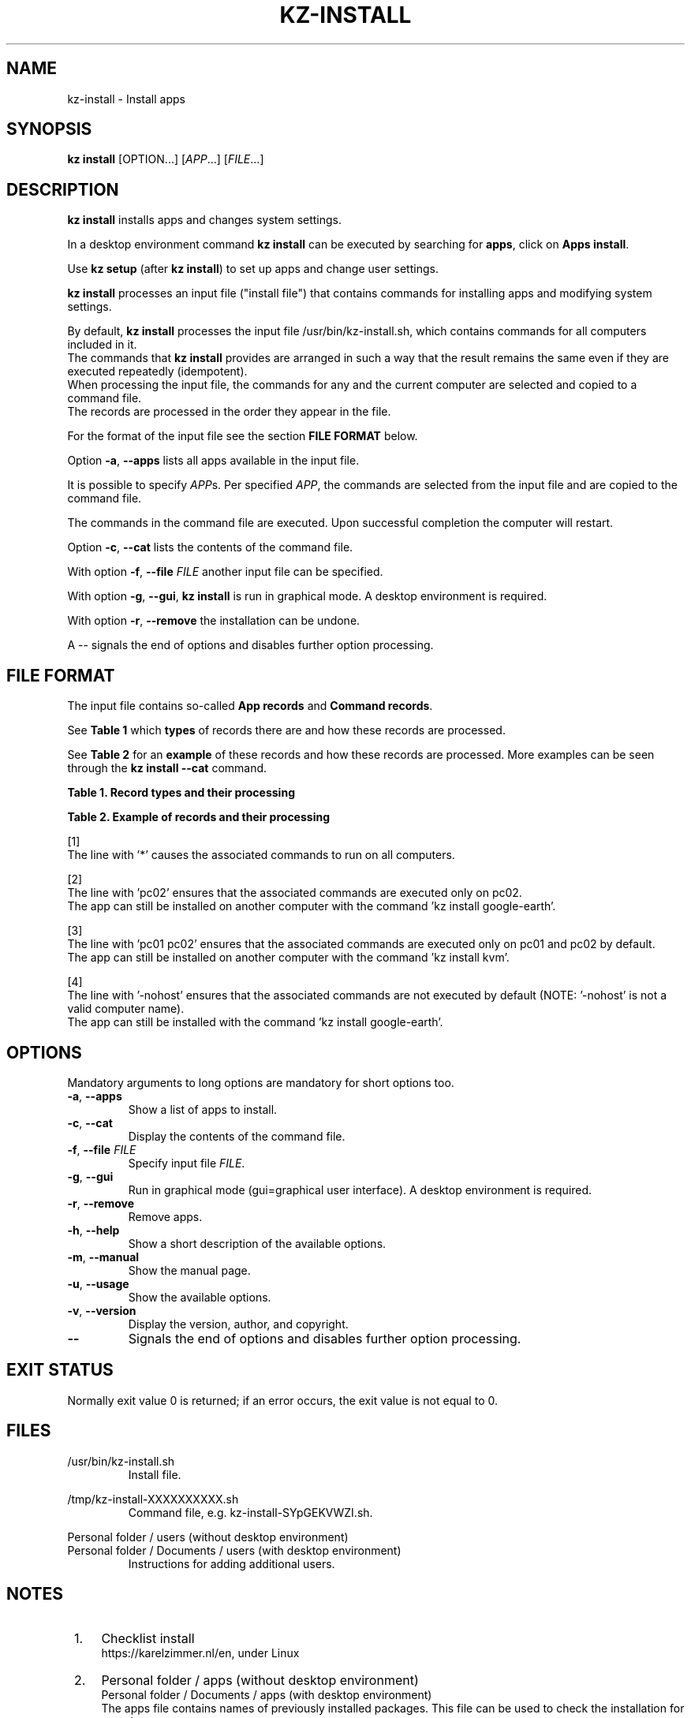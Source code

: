 .\"############################################################################
.\"# SPDX-FileComment: Man page for kz-install
.\"#
.\"# SPDX-FileCopyrightText: Karel Zimmer <info@karelzimmer.nl>
.\"# SPDX-License-Identifier: CC0
.\"############################################################################
.\"
.TH "KZ-INSTALL" "1" "4.2.1" "KZ" "Kz Manual"
.\"
.\"
.SH NAME
kz-install \- Install apps
.\"
.\"
.SH SYNOPSIS
.B kz install
[OPTION...] [\fIAPP\fR...] [\fIFILE\fR...]
.\"
.\"
.SH DESCRIPTION
\fBkz install\fR installs apps and changes system settings.
.sp
In a desktop environment command \fBkz install\fR can be executed by searching
for \fBapps\fR, click on \fBApps install\fR.
.sp
Use \fBkz setup\fR (after \fBkz install\fR) to set up apps and change user
settings.
.sp
\fBkz install\fR processes an input file ("install file") that contains
commands for installing apps and modifying system settings.
.sp
By default, \fBkz install\fR processes the input file /usr/bin/kz-install.sh,
which contains commands for all computers included in it.
.br
The commands that \fBkz install\fR provides are arranged in such a way that the
result remains the same even if they are executed repeatedly (idempotent).
.br
When processing the input file, the commands for any and the current computer
are selected and copied to a command file.
.br
The records are processed in the order they appear in the file.
.sp
For the format of the input file see the section \fBFILE FORMAT\fR below.
.sp
Option \fB-a\fR, \fB--apps\fR lists all apps available in the input file.
.sp
It is possible to specify \fIAPP\fRs. Per specified \fIAPP\fR, the commands are
selected from the input file and are copied to the command file.
.sp
The commands in the command file are executed.
Upon successful completion the computer will restart.
.sp
Option \fB-c\fR, \fB--cat\fR lists the contents of the command file.
.sp
With option \fB-f\fR, \fB--file\fR \fIFILE\fR another input file can be
specified.
.sp
With option \fB-g\fR, \fB--gui\fR, \fBkz install\fR is run in graphical mode. A
desktop environment is required.
.sp
With option \fB-r\fR, \fB--remove\fR the installation can be undone.
.sp
A -- signals the end of options and disables further option processing.
.\"
.\"
.SH FILE FORMAT
The input file contains so-called \fBApp records\fR and \fBCommand records\fR.
.sp
See \fBTable 1\fR which \fBtypes\fR of records there are and how these records
are processed.
.sp
See \fBTable 2\fR for an \fBexample\fR of these records and how these records
are processed.
More examples can be seen through the \fBkz install --cat\fR command.
.sp
.sp
.B Table 1. Record types and their processing
.TS
allbox tab(:);
lb | lb.
T{
Record
T}:T{
Description
T}
.T&
l | l
l | l.
T{
# Install APP on HOST...
T}:T{
Install the APP on HOSTs (\fBApp record\fR)
T}
T{
# Comment...
T}:T{
Comment line (none, one or more)
T}
T{
Command
T}:T{
Install command (one or more \fBCommand records\fR)
T}
T{
T}:T{
Empty record (none, one or more)
T}
T{
# Remove APP from HOST...
T}:T{
Remove the APP from HOSTs (\fBApp record\fR for option remove)
T}
T{
Command
T}:T{
Remove command (one or more \fBCommand records\fR)
T}
.TE
.sp
.sp
.B Table 2. Example of records and their processing
.TS
box tab(:);
lb | lb.
T{
Record
T}:T{
Description
T}
.T&
- | -
l | l
l | l.
T{
# Install gnome-gmail on *
T}:T{
Install gnome-gmail on any computer, see [1].
T}
T{
sudo apt-get install --yes gnome-gmail
T}:T{
T}
T{
T}:T{
T}
T{
# Remove gnome-gmail from *
T}:T{
Remove gnome-gmail from any computer, see [1].
T}
T{
sudo apt-get remove --yes gnome-gmail
T}:T{
T}
T{
T}:T{
T}
T{
# Install ufw on pc02
T}:T{
Install ufw only on pc02, see [2].
T}
T{
sudo apt-get install --yes gufw
T}:T{
T}
T{
T}:T{
T}
T{
# Install kvm on pc01 pc02
T}:T{
Install kvm on pc01 and pc02, see [3].
T}
T{
sudo apt-get install --yes qemu-kvm
T}:T{
T}
T{
T}:T{
T}
T{
# Install google-earth on -nohost
T}:T{
Do not install Google Earth by default, see [4].
T}
T{
sudo apt-get install --yes google-earth
T}:T{
T}
.TE
.sp
.sp
[1]
.br
The line with '*' causes the associated commands to run on all computers.
.sp
[2]
.br
The line with 'pc02' ensures that the associated commands are executed only on
pc02.
.br
The app can still be installed on another computer with the command 'kz instal\
l google-earth'.
.sp
[3]
.br
The line with 'pc01 pc02' ensures that the associated commands are executed
only on pc01 and pc02 by default.
.br
The app can still be installed on another computer with the command 'kz instal\
l kvm'.
.sp
[4]
.br
The line with '-nohost' ensures that the associated commands are not executed
by default (NOTE: '-nohost' is not a valid computer name).
.br
The app can still be installed with the command 'kz install google-earth'.
.\"
.\"
.sp
.SH OPTIONS
Mandatory arguments to long options are mandatory for short options too.
.TP
\fB-a\fR, \fB--apps\fR
Show a list of apps to install.
.TP
\fB-c\fR, \fB--cat\fR
Display the contents of the command file.
.TP
\fB-f\fR, \fB--file\fR \fIFILE\fR
Specify input file \fIFILE\fR.
.TP
\fB-g\fR, \fB--gui\fR
Run in graphical mode (gui=graphical user interface). A desktop environment is
required.
.TP
\fB-r\fR, \fB--remove\fR
Remove apps.
.TP
\fB-h\fR, \fB--help\fR
Show a short description of the available options.
.TP
\fB-m\fR, \fB--manual\fR
Show the manual page.
.TP
\fB-u\fR, \fB--usage\fR
Show the available options.
.TP
\fB-v\fR, \fB--version\fR
Display the version, author, and copyright.
.TP
\fB--\fR
Signals the end of options and disables further option processing.
.\"
.\"
.SH EXIT STATUS
Normally exit value 0 is returned; if an error occurs, the exit value is not
equal to 0.
.\"
.\"
.SH FILES
/usr/bin/kz-install.sh
.RS
Install file.
.RE
.sp
/tmp/kz-install-XXXXXXXXXX.sh
.RS
Command file, e.g. kz-install-SYpGEKVWZI.sh.
.RE
.sp
Personal folder / users (without desktop environment)
.br
Personal folder / Documents / users (with desktop environment)
.RS
Instructions for adding additional users.
.RE
.\"
.\"
.SH NOTES
.IP " 1." 4
Checklist install
.RS 4
https://karelzimmer.nl/en, under Linux
.RE
.IP " 2." 4
Personal folder / apps (without desktop environment)
.br
Personal folder / Documents / apps (with desktop environment)
.RS 4
The apps file contains names of previously installed packages. This file can be
used to check the installation for completeness.
.RE
.IP " 3." 4
IaC and Day 1 Operations
.RS 4
\fBkz install\fR is mainly used for \fBIaC\fR and \fBDay 1 Operations\fR. See
\fBkz\fR(1) for an explanation.
.RE
.\"
.\"
.SH EXAMPLES
.sp
\fBkz install\fR
.RS
Install everything in the default install file.
Starter \fBApps install\fR is also available for this in a desktop environment.
.RE
.sp
\fBkz install google-chrome\fR
.RS
Install Google Chrome.
.RE
.sp
\fBkz install --remove google-chrome\fR
.RS
Remove Google Chrome.
.RE
.sp
\fBkz install --cat google-chrome\fR
.RS
Show install commands for Google Chrome.
.RE
.sp
\fBkz install --cat --remove google-chrome\fR
.RS
Show remove commands for Google Chrome.
.RE
.\"
.\"
.SH AUTHOR
Written by Karel Zimmer <info@karelzimmer.nl>.
.br
License CC0 <https://creativecommons.org/publicdomain/>.
.\"
.\"
.SH SEE ALSO
\fBkz\fR(1),
\fBkz_common.sh\fR(1),
\fBkz-menu\fR(1),
\fBkz-setup\fR(1),
\fBkz-update\fR(1),
\fBhttps://karelzimmer.nl/en\fR
.\"
.\"
.SH KZ
Part of the \fBkz\fR(1) package, named after its creator, Karel Zimmer.
.\"
.\"
.SH AVAILABILITY
Command \fBkz install\fR is part of the \fBkz\fR package and is available on
Karel Zimmer's website <https://karelzimmer.nl/en>, under Linux.
